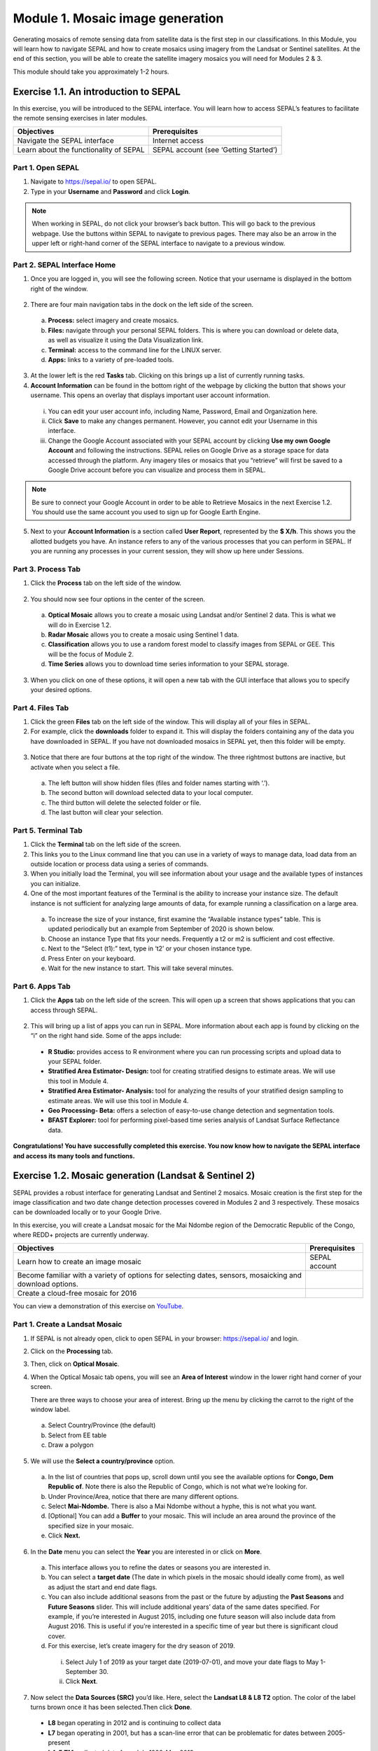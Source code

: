 ===================================
Module 1. Mosaic image generation
===================================

Generating mosaics of remote sensing data from satellite data is the first step in our classifications. In this Module, you will learn how to navigate SEPAL and how to create mosaics using imagery from the Landsat or Sentinel satellites. At the end of this section, you will be able to create the satellite imagery mosaics you will need for Modules 2 & 3.

This module should take you approximately 1-2 hours.

---------------------------------------
Exercise 1.1.  An introduction to SEPAL
---------------------------------------

In this exercise, you will be introduced to the SEPAL interface. You will learn how to access SEPAL’s features to facilitate the remote sensing exercises in later modules.

+-------------------------------+---------------------------------------+
|         Objectives            |            Prerequisites              |
+===============================+=======================================+
| Navigate the SEPAL interface  | Internet access                       |
+-------------------------------+---------------------------------------+
| Learn about the functionality | SEPAL account (see ‘Getting Started’) |
| of SEPAL                      |                                       |
+-------------------------------+---------------------------------------+

Part 1. Open SEPAL
-------------------

1. Navigate to `https://sepal.io/ <https://sepal.io/>`_ to open SEPAL.
2. Type in your **Username** and **Password** and click **Login**.

.. figure:: images/sepal_login.png
   :alt: SEPAL login page
   :align: center



.. note::
   When working in SEPAL, do not click your browser’s back button. This will go back to the previous webpage. Use the buttons within SEPAL to navigate to previous pages. There may also be an arrow in the upper left or right-hand corner of the SEPAL interface to navigate to a previous window.

Part 2. SEPAL Interface Home
-----------------------------

1. Once you are logged in, you will see the following screen. Notice that your username is displayed in the bottom right of the window.

.. figure:: images/sepal_home.png
   :alt: SEPAL home screen
   :align: center



2. There are four main navigation tabs in the dock on the left side of the screen.

  a. **Process:** select imagery and create mosaics.
  b. **Files:** navigate through your personal SEPAL folders. This is where you can download or delete data, as well as visualize it using the Data Visualization link.
  c. **Terminal:** access to the command line for the LINUX server.
  d. **Apps:** links to a variety of pre-loaded tools.

3. At the lower left is the red **Tasks** tab. Clicking on this brings up a list of currently running tasks.

4. **Account Information** can be found in the bottom right of the webpage by clicking the button that shows your username. This opens an overlay that displays important user account information.

  i. You can edit your user account info, including Name, Password, Email and Organization here.
  ii. Click **Save** to make any changes permanent. However, you cannot edit your Username in this interface.
  iii. Change the Google Account associated with your SEPAL account by clicking **Use my own Google Account** and following the instructions. SEPAL relies on Google Drive as a storage space for data accessed through the platform. Any imagery tiles or mosaics that you “retrieve” will first be saved to a Google Drive account before you can visualize and process them in SEPAL.

.. note::
   Be sure to connect your Google Account in order to be able to Retrieve Mosaics in the next Exercise 1.2. You should use the same account you used to sign up for Google Earth Engine.

5. Next to your **Account Information** is a section called **User Report**, represented by the **$ X/h**. This shows you the allotted budgets you have. An instance refers to any of the various processes that you can perform in SEPAL. If you are running any processes in your current session, they will show up here under Sessions.

.. figure:: images/user_report_panel.png
   :alt: User Report panel.
   :width: 350px
   :align: center



Part 3. Process Tab
--------------------

1. Click the **Process** tab on the left side of the window.

.. figure:: images/process_tab_location.png
   :alt: Arrow pointing out the process tab location
   :align: center



2. You should now see four options in the center of the screen.

  a. **Optical Mosaic** allows you to create a mosaic using Landsat and/or Sentinel 2 data. This is what we will do in Exercise 1.2.
  b. **Radar Mosaic** allows you to create a mosaic using Sentinel 1 data.
  c. **Classification** allows you to use a random forest model to classify images from SEPAL or GEE. This will be the focus of Module 2.
  d. **Time Series** allows you to download time series information to your SEPAL storage.

3. When you click on one of these options, it will open a new tab with the GUI interface that allows you to specify your desired options.

Part 4. Files Tab
------------------

1. Click the green **Files** tab on the left side of the window. This will display all of your files in SEPAL.

2. For example, click the **downloads** folder to expand it. This will display the folders containing any of the data you have downloaded in SEPAL. If you have not downloaded mosaics in SEPAL yet, then this folder will be empty.

.. figure:: images/files_menu.png
   :alt: The files menu
   :align: center
   :width: 350



3. Notice that there are four buttons at the top right of the window. The three rightmost buttons are inactive, but activate when you select a file.

  a. The left button will show hidden files (files and folder names starting with ‘.’).
  b. The second button will download selected data to your local computer.
  c. The third button will delete the selected folder or file.
  d. The last button will clear your selection.

Part 5. Terminal Tab
---------------------

1. Click the **Terminal** tab on the left side of the screen.

2. This links you to the Linux command line that you can use in a variety of ways to manage data, load data from an outside location or process data using a series of commands.

3. When you initially load the Terminal, you will see information about your usage and the available types of instances you can initialize.

4. One of the most important features of the Terminal is the ability to increase your instance size. The default instance is not sufficient for analyzing large amounts of data, for example running a classification on a large area.

  a. To increase the size of your instance, first examine the “Available instance types” table. This is updated periodically but an example from September of 2020 is shown below.
  b. Choose an instance Type that fits your needs. Frequently a t2 or m2 is sufficient and cost effective.
  c. Next to the “Select (t1):” text, type in ‘t2’ or your chosen instance type.
  d. Press Enter on your keyboard.
  e. Wait for the new instance to start. This will take several minutes.

.. figure:: images/terminal.png
   :alt: The terminal page, including an example of changing the instance
   :align: center
   :width: 450



Part 6. Apps Tab
-----------------

1. Click the **Apps** tab on the left side of the screen. This will open up a screen that shows applications that you can access through SEPAL.

.. figure:: images/apps_interface.png
   :alt: The Apps interface
   :align: center



2. This will bring up a list of apps you can run in SEPAL. More information about each app is found by clicking on the “i” on the right hand side. Some of the apps include:

  * **R Studio:** provides access to R environment where you can run processing scripts and upload data to your SEPAL folder.
  * **Stratified Area Estimator- Design:** tool for creating stratified designs to estimate areas. We will use this tool in Module 4.
  * **Stratified Area Estimator- Analysis:** tool for analyzing the results of your stratified design sampling to estimate areas. We will use this tool in Module 4.
  * **Geo Processing- Beta:** offers a selection of easy-to-use change detection and segmentation tools.
  * **BFAST Explorer:** tool for performing pixel-based time series analysis of Landsat Surface Reflectance data.

**Congratulations! You have successfully completed this exercise. You now know how to navigate the SEPAL interface and access its many tools and functions.**

-------------------------------------------------------
Exercise 1.2. Mosaic generation (Landsat & Sentinel 2)
-------------------------------------------------------

SEPAL provides a robust interface for generating Landsat and Sentinel 2 mosaics. Mosaic creation is the first step for the image classification and two date change detection processes covered in Modules 2 and 3 respectively. These mosaics can be downloaded locally or to your Google Drive.

In this exercise, you will create a Landsat mosaic for the Mai Ndombe region of the Democratic Republic of the Congo, where REDD+ projects are currently underway.

+-------------------------------------------+----------------------+
|  Objectives                               |   Prerequisites      |
+===========================================+======================+
|Learn how to create an image mosaic        | SEPAL account        |
+-------------------------------------------+----------------------+
| Become familiar with a variety of options |                      |
| for selecting dates, sensors, mosaicking  |                      |
| and download options.                     |                      |
+-------------------------------------------+----------------------+
| Create a cloud-free mosaic for 2016       |                      |
+-------------------------------------------+----------------------+

You can view a demonstration of this exercise on `YouTube <https://www.youtube.com/watch?v=N8kIBBE3tdM>`_.

.. raw:: html
   <iframe width="600" height="280" src="https://www.youtube.com/embed/N8kIBBE3tdM" title="YouTube video player" frameborder="0" allow="accelerometer; autoplay; clipboard-write; encrypted-media; gyroscope; picture-in-picture" allowfullscreen></iframe>

Part 1. Create a Landsat Mosaic
--------------------------------

1. If SEPAL is not already open, click to open SEPAL in your browser: https://sepal.io/ and login.
2. Click on the **Processing** tab.
3. Then, click on **Optical Mosaic**.
4. When the Optical Mosaic tab opens, you will see an **Area of Interest** window in the lower right hand corner of your screen.

   There are three ways to choose your area of interest. Bring up the menu by clicking the carrot to the right of the window label.

  a. Select Country/Province (the default)
  b. Select from EE table
  c. Draw a polygon

.. figure:: images/area_of_interest.png
   :alt: The Area of Interest menu
   :width: 350
   :align: center



5. We will use the **Select a country/province** option.

  a. In the list of countries that pops up, scroll down until you see the available options for **Congo, Dem Republic of**. Note there is also the Republic of Congo, which is not what we’re looking for.
  b. Under Province/Area, notice that there are many different options.
  c. Select **Mai-Ndombe.** There is also a Mai Ndombe without a hyphe, this is not what you want.
  d. [Optional] You can add a **Buffer** to your mosaic. This will include an area around the province of the specified size in your mosaic.
  e. Click **Next.**

.. figure:: images/country_province.png
   :alt: The Country or Province selection screen.
   :align: center



6. In the **Date** menu you can select the **Year** you are interested in or click on **More**.

  a. This interface allows you to refine the dates or seasons you are interested in.
  b. You can select a **target date** (The date in which pixels in the mosaic should ideally come from), as well as adjust the start and end date flags.
  c. You can also include additional seasons from the past or the future by adjusting the **Past Seasons** and **Future Seasons** slider. This will include additional years’ data of the same dates specified. For example, if you’re interested in August 2015, including one future season will also include data from August 2016. This is useful if you’re interested in a specific time of year but there is significant cloud cover.
  d. For this exercise, let’s create imagery for the dry season of 2019.

    i. Select July 1 of 2019 as your target date (2019-07-01), and move your date flags to May 1-September 30.
    ii. Click **Next**.

.. figure:: images/date_menu.png
   :alt: The date menu.
   :align: center



7. Now select the **Data Sources (SRC)** you’d like. Here, select the **Landsat L8 & L8 T2** option. The color of the label turns brown once it has been selected.Then click **Done**.

  * **L8** began operating in 2012 and is continuing to collect data
  * **L7** began operating in 2001, but has a scan-line error that can be problematic for dates between 2005-present
  * **L4-5 TM,** collected data from July 1982-May 2012
  * **Sentinel 2 A+B** began operating in June 2015

8. Now SEPAL will load a preview of your data. By default it will show you where RGB band data is available. You can click on the RGB image at the bottom to choose from other combinations of bands or metadata.

  a. When it is done, examine the preview to see how much data is available. For this example, coverage is good. However, in the future when you are creating your own mosaic, if there is not enough coverage of your area of interest, you will need to adjust your parameters.
  b. To do so, notice the five tabs in the lower right. You can adjust the initial search parameters using the first three of these tabs. For example, Click on **Dat** to expand the date range if you would like.
  c. The last two tabs are for **scene selection** and **composite,** which are more advanced filtering steps. We’ll cover those now.

.. figure:: images/mosaic_preview.png
   :alt: A preview of your mosaic.
   :align: center



9. We’re now going to go through the **scene selection process**. This allows you to change which specific images to include in your mosaic.

  a. You can change the scenes that are selected using the **SCN** button on the lower right of the screen. You can use all scenes or select which are prioritized. You can revert any changes by clicking on **Use All Scenes** and then **Apply**.
  b. Change the **Scenes** by selecting **Select Scenes** with Priority: **Target Date**

.. figure:: images/scene_selection.png
   :alt: Selecting scenes for your mosaic.
   :align: center



10. Click Apply. The result should look like the below image.

  a. Notice the collection of circles over the Mai Ndombe study area and that they are all populated with a zero. These represent the locations of scenes in the study area and the numbers of images per scene that are selected. The number is currently 0 because we haven’t selected the scenes yet.

  .. figure:: images/scene_selection_zeros.png
     :alt: Scene selection process showing zeros before selection.
     :align: center



  b. Click the Auto-Select button to auto-select some scenes.

.. figure:: images/auto_select_scenes.png
   :alt: Arrow showing the button for auto selecting scenes.
   :width: 550
   :align: center



11. You may set a minimum and maximum number of images per scene area that will be selected. Increase the minimum to 2 and the maximum to 100. Click **Select Scenes**. If there is only one scene for an area, that will be the only one selected despite the minimum.

.. figure:: images/auto_select_scenes_menu.png
   :alt: Menu for auto selecting scenes.
   :width: 350
   :align: center



12. You should now see imagery overlain with circles indicating how many scenes are selected.

.. figure:: images/imagery_number_scenes.png
   :alt: Example of the imagery with the number of scenes selected
   :width: 450
   :align: center



13. You will notice that the circles that previously displayed a zero now display a variety of numbers. These numbers represent the number of Landsat images per scene that meet your specifications.

    Hover your mouse over one of the circles to see the footprint (outline) of the Landsat scene that it represents. Click on that circle.

.. figure:: images/select_scenes_interface.png
   :alt: The select scenes interface showing 0 available and 4 selected scenes
   :align: center



14. In the window that opens, you will see a list of selected scenes on the right side of the screen. These are the images that will be added to the mosaic. There are three pieces of information for each:

    * Satellite (e.g. L8, L7, L5 or L4)
    * Percent cloud cover
    * Number of days from the target date

  a. To expand the Landsat image, hover over one of the images and click **Preview**. Click on the image to close the zoomed in graphic and return to the list of scenes.
  b. To remove a scene from the composite, click the **Remove** button when you hover over the selected scene.

.. figure:: images/remove_preview_scenes.png
   :alt: Removing or previewing selected scenes.
   :align: center



.. figure::images/scene_preview.png
   :alt: Scene preview screen.
   :align: center



15. On the left hand side, you will see **Available Scenes,** which are images that will not be included in the mosaic but can be added to it. If you have removed an image and would like to re-add it or if there are additional scenes you would like to add, hover over the image and click **Add.**

  a. Once you are satisfied with the selected imagery for a given area, click **Close** in the bottom right corner.
  b. You can then select different scenes (represented by the circles) and evaluate the imagery for each scene.

.. figure:: images/select_scenes_1.png
   :alt: Select scenes screen showing one available scene and 3 selected scenes
   :width: 450
   :align: center



16. You can also change the composing method using the **CMP** button on the lower right.

  a. Notice that there are several additional options including shadow tolerance, haze tolerance, NDVI importance, cloud masking and cloud buffering.
  b. For this exercise, we will leave these at their default settings.
  c. If you make changes, click Apply after you’re done.

.. figure:: images/composite.png
   :alt: The composite menu.
   :width: 350px
   :align: center



17. Now we’ll explore the **Bands** dropdown. Click on the **Red Green Blue** at the bottom of the page.

.. figure:: images/arrow_bands.png
   :alt: Arrow pointing at the red, green, blue bands.
   :align: center



18. The below dropdown menu will appear.

  a. Select the **NIR, RED, GREEN** band combination. This band combination displays vegetation as red, with darker reds indicating dense vegetation. Bare ground and urban areas appear grey or tan, while water appears black. NIR stands for near infrared.
  b. Once selected, the preview will automatically show what the composite will look like.
  c. Use the scroll wheel on your mouse to zoom in to the mosaic and then click and drag to pan around the image. This will help you assess the quality of the mosaic.

.. figure:: images/bands_menu.png
   :alt: The band combinations menu.
   :width: 350px
   :align: center



19. The map now shows the complete mosaic that incorporates all of the user-defined settings. Here is an example, yours may look different depending on which scenes you chose.

.. figure:: images/completed_mosaic.png
   :alt: The imagery preview with the completed mosaic shown.
   :width: 450
   :align: center



20. Using what you’ve learned, take some time to explore adjusting some of the input parameters and examine the influence on the output. Once you have a composite you are happy with, we will download the mosaic (instructions follow).

  a. For example, if you have too many clouds in your mosaic, then you may want to adjust some of your settings or choose a different time of year when there is a lower likelihood of cloud cover.
  b. The algorithm used to create this mosaic attempts to remove all cloud cover, but is not always successful in doing so. Portions of clouds often remain in the mosaic.

Part 2. Name and Save your Recipe and Mosaic
---------------------------------------------

1. Now, we will name the ‘recipe’ for creating the mosaic and explore options for the recipe.

  a. You will use this recipe when working with the classification or change detection tools, as well as when loading SEPAL mosaics into SEPAL’s Collect Earth Online.
  b. You can make the recipe easier to find by naming it. Click on the tab in the upper right and type in a new name. For this example use *MiaNdombe_LS8_2019_Dry.*
  c. Now let's explore options for the recipe. Click on the three lines in the upper right hand corner.

    * You can **Save the recipe** (SEPAL will do this automatically on retrieval) so that it is available later.
    * You can also **Duplicate the recipe**. This is useful for creating two years of data, as we will do in Module 3.
    * Finally you can **Export the recipe**. This downloads a zip file with a JSON of your mosaic specifications.

  d. Click on **Save recipe….** This will also let you rename the mosaic if you choose.

.. figure:: images/save_duplicate_export_recipe.png
   :alt: Save, duplicate, export recipe menu.
   :align: center



2. Now if you click on the three lines icon, you should see an additional option: **Revert to old revision...**

.. figure:: images/revert_to_old_revision.png
   :alt: After saving the menu adds a revert to old revision option.
   :align: center



3. Clicking on this option brings up a list of auto-saved versions from SEPAL. You can use this to revert changes if you make a mistake.

   Now, when you open SEPAL and click the Search option, you will see a row with this name that contains the parameters you just set.

.. figure:: images/revision_menu.png
   :alt: Revisions menu dropdown.
   :align: center



4. Finally, we will save the mosaic itself. This is called ‘retrieving’ the mosaic. This step is necessary to perform analysis on the imagery.

   To download this imagery mosaic to your SEPAL account, click the **Retrieve** button.

.. figure:: images/retrieve.png
   :alt: The retrieve button.
   :align: center



.. figure:: images/retrieve_menu.png
   :alt: The retrieve menu
   :align: center



5. A window will appear with the following options:

  a. **Bands to Retrieve:** select the desired bands you would like to include in the download.

    i. Select the **Blue, Green, Red, NIR, SWIR 1 and SWIR 2** bands. These are visible spectrum and infrared data collected by Landsat.
    ii. Other bands that are available include Aerosol, Thermal, Brightness, Greenness, and Wetness. More information on these can be found at: https://landsat.gsfc.nasa.gov/landsat-data-continuity-mission/.
    iii. Metadata on Date, Day of Year, and Days from Target can also be selected.

  b. **Scale:** the resolution of the mosaic. Landsat data is collected at 30m resolution, so we will leave the slider there.
  c. **Retrieve to:** Sepal Workspace is the default option. Other options may appear depending on your permissions.

6. When you have the desired bands selected, click **Retrieve**.

7. You will notice the **Tasks** icon is now spinning. If you click on it, you will see the data retrieval is in process. This step will take some time.

.. figure:: images/retrieval_task.png
   :alt: Retrieval task being carried out
   :align: center



.. note::
   This will take 25 minutes or more to finish downloading, however, you can move on to the next exercise without waiting for the download to finish.

**Congratulations! You have successfully completed this exercise. You now know how to create a Landsat mosaic using the many customizable parameters in SEPAL.**
